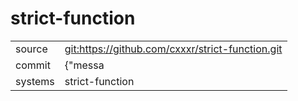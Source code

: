* strict-function



|---------+-------------------------------------------|
| source  | git:https://github.com/cxxxr/strict-function.git   |
| commit  | {"messa  |
| systems | strict-function |
|---------+-------------------------------------------|

